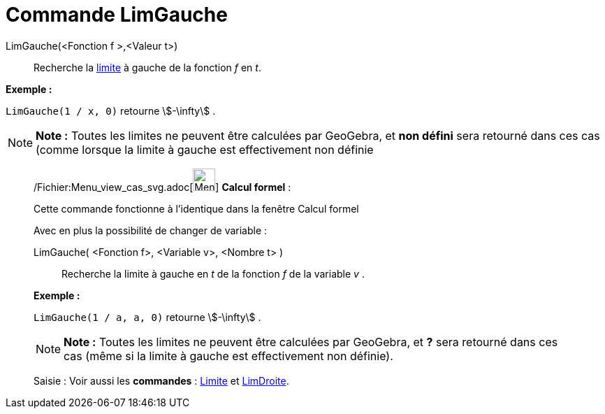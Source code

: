 = Commande LimGauche
:page-en: commands/LimitBelow_Command
ifdef::env-github[:imagesdir: /fr/modules/ROOT/assets/images]

LimGauche(<Fonction f >,<Valeur t>)::
  Recherche la http://en.wikipedia.org/wiki/fr:Limite_(math%C3%A9matiques)[limite] à gauche de la fonction _f_ en _t_.

[EXAMPLE]
====

*Exemple :*

`++LimGauche(1 / x, 0)++` retourne stem:[-\infty] .

====

[NOTE]
====

*Note :* Toutes les limites ne peuvent être calculées par GeoGebra, et *non défini* sera retourné dans ces cas (comme
lorsque la limite à gauche est effectivement non définie

====

____________________________________________________________

/Fichier:Menu_view_cas_svg.adoc[image:32px-Menu_view_cas.svg.png[Menu view cas.svg,width=32,height=32]] *Calcul
formel* :

Cette commande fonctionne à l'identique dans la fenêtre Calcul formel

Avec en plus la possibilité de changer de variable :

LimGauche( <Fonction f>, <Variable v>, <Nombre t> )::
  Recherche la limite à gauche en _t_ de la fonction _f_ de la variable _v_ .

[EXAMPLE]
====

*Exemple :*

`++LimGauche(1 / a, a, 0)++` retourne stem:[-\infty] .

====

[NOTE]
====

*Note :* Toutes les limites ne peuvent être calculées par GeoGebra, et *?* sera retourné dans ces cas (même si la limite
à gauche est effectivement non définie).

====

[.kcode]#Saisie :# Voir aussi les *commandes* : xref:/commands/Limite.adoc[Limite] et
xref:/commands/LimDroite.adoc[LimDroite].
